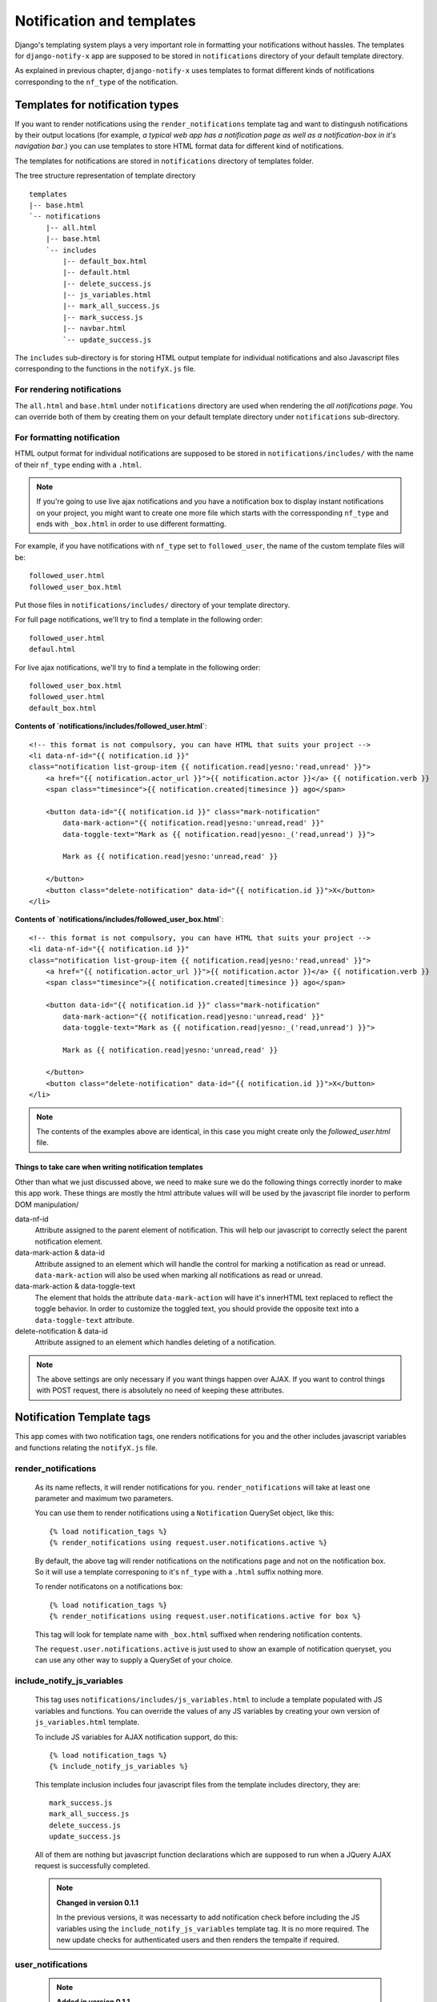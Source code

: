 ==========================
Notification and templates
==========================

Django's templating system plays a very important role in formatting your notifications without hassles. The templates for ``django-notify-x`` app are supposed to be stored in ``notifications`` directory of your default template directory.

As explained in previous chapter, ``django-notify-x`` uses templates to format different kinds of notifications corresponding to the ``nf_type`` of the notification.

Templates for notification types
================================

If you want to render notifications using the ``render_notifications`` template tag and want to distingush notifications by their output locations (for example, *a typical web app has a notification page as well as a notification-box in it's navigation bar*.) you can use templates to store HTML format data for different kind of notifications.

The templates for notifications are stored in ``notifications`` directory of templates folder.

The tree structure representation of template directory
::
    templates
    |-- base.html
    `-- notifications
        |-- all.html
        |-- base.html
        `-- includes
            |-- default_box.html
            |-- default.html
            |-- delete_success.js
            |-- js_variables.html
            |-- mark_all_success.js
            |-- mark_success.js
            |-- navbar.html
            `-- update_success.js

The ``includes`` sub-directory is for storing HTML output template for individual notifications and also Javascript files corresponding to the functions in the ``notifyX.js`` file.

For rendering notifications
---------------------------

The ``all.html`` and ``base.html`` under ``notifications`` directory are used when rendering the `all notifications page`. You can override both of them by creating them on your default template directory under ``notifications`` sub-directory.

For formatting notification
---------------------------

HTML output format for individual notifications are supposed to be stored in ``notifications/includes/`` with the name of their ``nf_type`` ending with a ``.html``.

.. note::
     If you're going to use live ajax notifications and you have a notification box to display instant notifications on your project, you might want to create one more file which starts with the corressponding ``nf_type`` and ends with ``_box.html`` in order to use different formatting.


For example, if you have notifications with ``nf_type`` set to ``followed_user``, the name of the custom template files will be::

    followed_user.html
    followed_user_box.html

Put those files in ``notifications/includes/`` directory of your template directory.

For full page notifications, we'll try to find a template in the following order::

    followed_user.html
    defaul.html

For live ajax notifications, we'll try to find a template in the following order::

    followed_user_box.html
    followed_user.html
    default_box.html


**Contents of `notifications/includes/followed_user.html`**::

    <!-- this format is not compulsory, you can have HTML that suits your project -->
    <li data-nf-id="{{ notification.id }}"
    class="notification list-group-item {{ notification.read|yesno:'read,unread' }}">
        <a href="{{ notification.actor_url }}">{{ notification.actor }}</a> {{ notification.verb }}
        <span class="timesince">{{ notification.created|timesince }} ago</span>

        <button data-id="{{ notification.id }}" class="mark-notification"
            data-mark-action="{{ notification.read|yesno:'unread,read' }}"
            data-toggle-text="Mark as {{ notification.read|yesno:_('read,unread') }}">

            Mark as {{ notification.read|yesno:'unread,read' }}

        </button>
        <button class="delete-notification" data-id="{{ notification.id }}">X</button>
    </li>

**Contents of `notifications/includes/followed_user_box.html`**::

    <!-- this format is not compulsory, you can have HTML that suits your project -->
    <li data-nf-id="{{ notification.id }}"
    class="notification list-group-item {{ notification.read|yesno:'read,unread' }}">
        <a href="{{ notification.actor_url }}">{{ notification.actor }}</a> {{ notification.verb }}
        <span class="timesince">{{ notification.created|timesince }} ago</span>

        <button data-id="{{ notification.id }}" class="mark-notification"
            data-mark-action="{{ notification.read|yesno:'unread,read' }}"
            data-toggle-text="Mark as {{ notification.read|yesno:_('read,unread') }}">

            Mark as {{ notification.read|yesno:'unread,read' }}

        </button>
        <button class="delete-notification" data-id="{{ notification.id }}">X</button>
    </li>

.. note::
    The contents of the examples above are identical, in this case you might create only the `followed_user.html` file.


Things to take care when writing notification templates
^^^^^^^^^^^^^^^^^^^^^^^^^^^^^^^^^^^^^^^^^^^^^^^^^^^^^^^

Other than what we just discussed above, we need to make sure we do the following things correctly inorder to make this app work. These things are mostly the html attribute values will will be used by the javascript file inorder to perform DOM manipulation/

data-nf-id
    Attribute assigned to the parent element of notification. This will help our javascript to correctly select the parent notification element.

data-mark-action & data-id
    Attribute assigned to an element which will handle the control for marking a notification as read or unread.
    ``data-mark-action`` will also be used when marking all notifications as read or unread.

data-mark-action & data-toggle-text
    The element that holds the attribute ``data-mark-action`` will have it's innerHTML text replaced to reflect the toggle behavior.
    In order to customize the toggled text, you should provide the opposite text into a ``data-toggle-text`` attribute.

delete-notification & data-id
    Attribute assigned to an element which handles deleting of a notification.

.. note::
    The above settings are only necessary if you want things happen over AJAX. If you want to control things with POST request, there is absolutely no need of keeping these attributes.


Notification Template tags
==========================

This app comes with two notification tags, one renders notifications for you and the other includes javascript variables and functions relating the ``notifyX.js`` file.

render_notifications
--------------------

    As its name reflects, it will render notifications for you. ``render_notifications`` will take at least one parameter and maximum two parameters.

    You can use them to render notifications using a ``Notification`` QuerySet object, like this::

        {% load notification_tags %}
        {% render_notifications using request.user.notifications.active %}

    By default, the above tag will render notifications on the notifications page and not on the notification box. So it will use a template corresponing to it's ``nf_type`` with a ``.html`` suffix nothing more.

    To render notificatons on a notifications box::

        {% load notification_tags %}
        {% render_notifications using request.user.notifications.active for box %}

    This tag will look for template name with ``_box.html`` suffixed when rendering notification contents.

    The ``request.user.notifications.active`` is just used to show an example of notification queryset, you can use any other way to supply a QuerySet of your choice.

include_notify_js_variables
---------------------------

    This tag uses ``notifications/includes/js_variables.html`` to include a template populated with JS variables and functions. You can override the values of any JS variables by creating your own version of ``js_variables.html`` template.

    To include JS variables for AJAX notification support, do this::

        {% load notification_tags %}
        {% include_notify_js_variables %}

    This template inclusion includes four javascript files from the template includes directory, they are::

        mark_success.js
        mark_all_success.js
        delete_success.js
        update_success.js

    All of them are nothing but javascript function declarations which are supposed to run when a JQuery AJAX request is successfully completed.

    .. note::
        **Changed in version 0.1.1**

        In the previous versions, it was necessarty to add notification check before including the JS variables using the ``include_notify_js_variables`` template tag. It is no more required. The new update checks for authenticated users and then renders the tempalte if required.

user_notifications
------------------

    .. note::
        **Added in version 0.1.1**

        The ``user_notifications`` tag is a shortcut to the ``render_notifications`` tag. It directly renders the notifications of the logged-in user on the specified target.

    You can use this tag like this::

        {% load notification_tags %}
        {% user_notifications %}

    This tag renders active notifications of the user by using something like ``request.user.notifications.active()``.

    Just like ``render_notifications`` it also takes rendering target as an optional argument. You can specify rendering target like this::

        {% load notification_tags %}
        {% user_notifications for box %}

    By default, it'll use 'page' as the rendering target and use full page notification rending template corresponding to the ``nf_type`` of the template.
